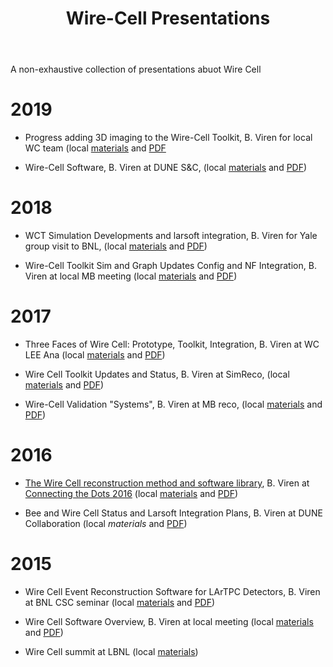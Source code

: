 #+title: Wire-Cell Presentations

A non-exhaustive collection of presentations abuot Wire Cell

* 2019

- Progress adding 3D imaging to the Wire-Cell Toolkit, B. Viren for local WC team (local [[./updates/20190321][materials]] and [[./updates/20190321/latexmk-out/img.pdf][PDF]]

- Wire-Cell Software, B. Viren at DUNE S&C, (local [[./updates/20190103][materials]] and [[./updates/20190103/latexmk-out/wire-cell.pdf][PDF]])

* 2018

- WCT Simulation Developments and larsoft integration, B. Viren for Yale group visit to BNL, (local [[./updates/20180412][materials]] and [[./updates/20180412/latexmk-out/wct-sim-int.pdf][PDF]])

- Wire-Cell Toolkit Sim and Graph Updates Config and NF Integration, B. Viren at local MB meeting (local [[./updates/20180322/][materials]] and [[./updates/20180322/latexmk-out/simgraph.pdf][PDF]])

* 2017 

- Three Faces of Wire Cell: Prototype, Toolkit, Integration, B. Viren at WC LEE Ana (local [[./updates/20170522/][materials]] and [[./updates/20170522/latexmk-out/wcp-wct.pdf][PDF]])

- Wire Cell Toolkit Updates and Status, B. Viren at SimReco, (local [[./updates/20170517][materials]] and [[./updates/20170517/latexmk-out/wire-cell-sr.pdf][PDF]])

- Wire-Cell Validation "Systems", B. Viren at MB reco, (local [[./updates/20171212][materials]] and [[./updates/20171212/latexmk-out/wctv.pdf][PDF]])

* 2016

- [[https://indico.hephy.oeaw.ac.at/event/86/session/1/contribution/16/material/slides/0.pdf][The Wire Cell reconstruction method and software library]], B. Viren at [[https://indico.hephy.oeaw.ac.at/event/86/overview][Connecting the Dots 2016]] (local [[./ctd/][materials]] and [[./ctd/latexmk-out/ctd-wire-cell.pdf][PDF]])

- Bee and Wire Cell Status and Larsoft Integration Plans, B. Viren at DUNE Collaboration (local [[updates/dune-20160521/][materials]] and [[./updates/dune-20160521/latexmk-out/wcbsalsi.pdf][PDF]])

* 2015

- Wire Cell Event Reconstruction Software for LArTPC Detectors, B. Viren at BNL CSC seminar (local [[./software/][materials]] and [[./software/latexmk-out/wire-cell.pdf][PDF]])

- Wire Cell Software Overview, B. Viren at local meeting (local [[./overview/][materials]] and [[./overview/latexmk-out/wire-cell-overview.pdf][PDF]])

- Wire Cell summit at LBNL (local [[./summit][materials]])
